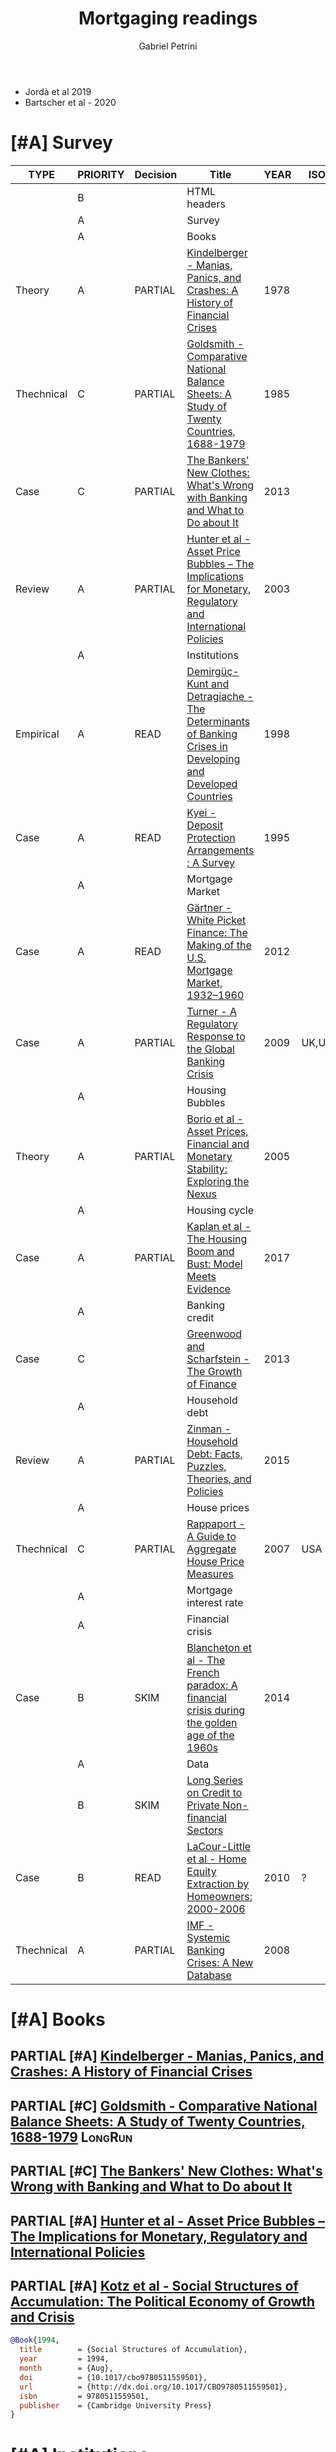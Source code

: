 #+TITLE: Mortgaging readings
#+AUTHOR: Gabriel Petrini
#+ARCHIVE: %s_read::
#+TODO: READ SKIM PARTIAL WAIT MAYBE | REF REPORT DONE ARCH
#+PROPERTY: header-args:bibtex :tangle Mortgaging.bib :exports none
#+PROPERTY: COLUMNS %TYPE %PRIORITY %7TODO(Decision) %20ITEM(Title) %4YEAR %COUNTRY(ISO3) %8STATUS %4CITE
#+PROPERTY: TYPE_ALL Theory Method Case Manual Other Thechnical Review Empirical
#+PROPERTY: DECISION_ALL Read File Skip PartialRead
#+PROPERTY: ZOTERO_ALL Yes No Partial Entry
#+PROPERTY: STATUS_ALL Reading Searching Abandoned Finished Skimmed NotFound 404 Downloaded Filed
#+PROPERTY: RELEVANCE_ALL High Regular Low None
#+PROPERTY: IMPACT_ALL High Regular Low None
#+PROPERTY: CITE_ALL Yes No Wait
#+PROPERTY: YEAR
#+PROPERTY: COUNTRY

- Jordà et al 2019
- Bartscher et al - 2020


* HTML headers                                              :noexport:ignore:

#+HTML_HEAD: <link rel="stylesheet" type="text/css" href="http://www.pirilampo.org/styles/readtheorg/css/htmlize.css"/>
#+HTML_HEAD: <link rel="stylesheet" type="text/css" href="http://www.pirilampo.org/styles/readtheorg/css/readtheorg.css"/>

#+HTML_HEAD: <script src="https://ajax.googleapis.com/ajax/libs/jquery/2.1.3/jquery.min.js"></script>
#+HTML_HEAD: <script src="https://maxcdn.bootstrapcdn.com/bootstrap/3.3.4/js/bootstrap.min.js"></script>
#+HTML_HEAD: <script type="text/javascript" src="http://www.pirilampo.org/styles/lib/js/jquery.stickytableheaders.min.js"></script>
#+HTML_HEAD: <script type="text/javascript" src="http://www.pirilampo.org/styles/readtheorg/js/readtheorg.js"></script>
#+HTML_HEAD: <style> #content{max-width:1800px;}</style>
#+CSL_STYLE: associacao-brasileira-de-normas-tecnicas-ipea.csl





* [#A] Survey 
  :PROPERTIES:
  :UNNUMBERED: t
  :END:
  

#+BEGIN: columnview :maxlevel 2 :id global
| TYPE       | PRIORITY | Decision | Title                                                                                                     | YEAR | ISO3   | STATUS     | CITE |
|------------+----------+----------+-----------------------------------------------------------------------------------------------------------+------+--------+------------+------|
|            | B        |          | HTML headers                                                                                              |      |        |            |      |
|            | A        |          | Survey                                                                                                    |      |        |            |      |
|            | A        |          | Books                                                                                                     |      |        |            |      |
| Theory     | A        | PARTIAL  | [[https://www.amazon.com.br/Manias-Panics-Crashes-History-Financial/dp/1137525754][Kindelberger - Manias, Panics, and Crashes: A History of Financial Crises]]                                 | 1978 |        | Filed      | Yes  |
| Thechnical | C        | PARTIAL  | [[https://www.amazon.com.br/Comparative-National-Balance-Sheets-Countries/dp/0226301532][Goldsmith - Comparative National Balance Sheets: A Study of Twenty Countries, 1688-1979]]                   | 1985 |        | NotFound   | Wait |
| Case       | C        | PARTIAL  | [[https://press.princeton.edu/books/paperback/9780691162386/the-bankers-new-clothes][The Bankers' New Clothes: What's Wrong with Banking and What to Do about It]]                               | 2013 |        | Filed      | Wait |
| Review     | A        | PARTIAL  | [[https://www.amazon.com.br/Asset-Price-Bubbles-Implications-International/dp/0262582538][Hunter et al - Asset Price Bubbles – The Implications for Monetary, Regulatory and International Policies]] | 2003 |        | Filed      | Yes  |
|            | A        |          | Institutions                                                                                              |      |        |            |      |
| Empirical  | A        | READ     | [[http://policydialogue.org/files/publications/Determinants_of_Banking_Crises.pdf][Demirgüç-Kunt and Detragiache - The Determinants of Banking Crises in Developing and Developed Countries]]  | 1998 |        | Skimmed    | Yes  |
| Case       | A        | READ     | [[https://www.imf.org/en/Publications/WP/Issues/2016/12/30/Deposit-Protection-Arrangements-A-Survey-1875][Kyei - Deposit Protection Arrangements : A Survey]]                                                         | 1995 |        | NotFound   | Yes  |
|            | A        |          | Mortgage Market                                                                                           |      |        |            |      |
| Case       | A        | READ     | [[http://www.macrohistory.net/wp-content/uploads/2012/06/White-Picket-Finance-The-Remaking-of-the-U.S.-Mortgage-Market.pdf][Gärtner - White Picket Finance: The Making of the U.S. Mortgage Market, 1932–1960]]                         | 2012 |        | Filed      | Yes  |
| Case       | A        | PARTIAL  | [[http://www.actuaries.org/CTTEES_TFRISKCRISIS/Documents/turner_review.pdf][Turner - A Regulatory Response to the Global Banking Crisis]]                                               | 2009 | UK,USA | Skimmed    | Yes  |
|            | A        |          | Housing Bubbles                                                                                           |      |        |            |      |
| Theory     | A        | PARTIAL  | [[https://papers.ssrn.com/sol3/papers.cfm?abstract_id=846305#][Borio et al - Asset Prices, Financial and Monetary Stability: Exploring the Nexus]]                         | 2005 |        | Filed      | Yes  |
|            | A        |          | Housing cycle                                                                                             |      |        |            |      |
| Case       | A        | PARTIAL  | [[https://www.nber.org/papers/w23694][Kaplan et al - The Housing Boom and Bust: Model Meets Evidence]]                                            | 2017 |        | Skimmed    | Yes  |
|            | A        |          | Banking credit                                                                                            |      |        |            |      |
| Case       | C        |          | [[https://www.aeaweb.org/articles?id=10.1257/jep.27.2.3][Greenwood and Scharfstein - The Growth of Finance]]                                                         | 2013 |        | Downloaded | Wait |
|            | A        |          | Household debt                                                                                            |      |        |            |      |
| Review     | A        | PARTIAL  | [[https://doi.org/10.1146/annurev-economics-080614-115640][Zinman -  Household Debt: Facts, Puzzles, Theories, and Policies]]                                          | 2015 |        | Downloaded | Wait |
|            | A        |          | House prices                                                                                              |      |        |            |      |
| Thechnical | C        | PARTIAL  | [[https://www.kansascityfed.org/PUBLICAT/ECONREV/PDF/2q07rapp.pdf][Rappaport - A Guide to Aggregate House Price Measures]]                                                     | 2007 | USA    | Downloaded | Wait |
|            | A        |          | Mortgage interest rate                                                                                    |      |        |            |      |
|            | A        |          | Financial crisis                                                                                          |      |        |            |      |
| Case       | B        | SKIM     | [[https://doi.org/10.1080/00076791.2013.800967][Blancheton et al - The French paradox: A financial crisis during the golden age of the 1960s]]              | 2014 |        | NotFound   | Wait |
|            | A        |          | Data                                                                                                      |      |        |            |      |
|            | B        | SKIM     | [[https://www.bis.org/statistics/totcredit.htm][Long Series on Credit to Private Non-financial Sectors]]                                                    |      |        |            |      |
| Case       | B        | READ     | [[https://ideas.repec.org/a/jre/issued/v32n12010p23-46.html][LaCour-Little et al - Home Equity Extraction by Homeowners: 2000-2006]]                                     | 2010 | ?      | NotFound   | Wait |
| Thechnical | A        | PARTIAL  | [[https://www.imf.org/~/media/Websites/IMF/imported-full-text-pdf/external/pubs/ft/wp/2008/_wp08224.ashx][IMF - Systemic Banking Crises: A New Database]]                                                             | 2008 |        | Downloaded | Yes  |
#+END
         
* [#A] Books
** PARTIAL [#A] [[https://www.amazon.com.br/Manias-Panics-Crashes-History-Financial/dp/1137525754][Kindelberger - Manias, Panics, and Crashes: A History of Financial Crises]]
   :PROPERTIES:
   :YEAR:     1978
   :ZOTERO:   Yes
   :TYPE:     Theory
   :STATUS:   Filed
   :RELEVANCE: High
   :IMPACT:   High
   :CITE:     Yes
   :END:    
** PARTIAL [#C] [[https://www.amazon.com.br/Comparative-National-Balance-Sheets-Countries/dp/0226301532][Goldsmith - Comparative National Balance Sheets: A Study of Twenty Countries, 1688-1979]] :LongRun:
   :PROPERTIES:
   :YEAR: 1985
   :ZOTERO:   Entry
   :TYPE:     Thechnical
   :STATUS:   NotFound
   :RELEVANCE: Low
   :IMPACT:   Low
   :CITE:     Wait
   :END:    
** PARTIAL [#C] [[https://press.princeton.edu/books/paperback/9780691162386/the-bankers-new-clothes][The Bankers' New Clothes: What's Wrong with Banking and What to Do about It]]
      :PROPERTIES:
      :YEAR: 2013
      :ZOTERO:   Entry
      :TYPE:     Case
      :STATUS:   Filed
      :RELEVANCE: Low
      :IMPACT:   Low
      :CITE:     Wait
      :END:    
** PARTIAL [#A] [[https://www.amazon.com.br/Asset-Price-Bubbles-Implications-International/dp/0262582538][Hunter et al - Asset Price Bubbles – The Implications for Monetary, Regulatory and International Policies]]
   :PROPERTIES:
   :YEAR:     2003
   :ZOTERO:   Yes
   :TYPE:     Review
   :STATUS:   Filed
   :RELEVANCE: High
   :IMPACT:   Regular
   :CITE:     Yes
   :END:    
** PARTIAL [#A] [[https://doi.org/10.1017/CBO9780511559501][Kotz et al - Social Structures of Accumulation: The Political Economy of Growth and Crisis]]
   :PROPERTIES:
   :YEAR:     1994
   :ZOTERO:   Yes
   :TYPE:     Theory
   :STATUS:   Downloaded
   :RELEVANCE: High
   :IMPACT:   Regular
   :CITE:     Yes
   :END:    


#+BEGIN_SRC bibtex
@Book{1994,
  title	       = {Social Structures of Accumulation},
  year	       = 1994,
  month	       = {Aug},
  doi	       = {10.1017/cbo9780511559501},
  url	       = {http://dx.doi.org/10.1017/CBO9780511559501},
  isbn	       = 9780511559501,
  publisher    = {Cambridge University Press}
}
#+END_SRC

* [#A] Institutions 
** READ [#A] [[http://policydialogue.org/files/publications/Determinants_of_Banking_Crises.pdf][Demirgüç-Kunt and Detragiache - The Determinants of Banking Crises in Developing and Developed Countries]]
   :PROPERTIES:
   :YEAR: 1998
   :ZOTERO:   Yes
   :TYPE:     Empirical
   :STATUS:   Skimmed
   :RELEVANCE: High
   :IMPACT:   Low
   :CITE:     Yes
   :END:    
** READ [#A] [[https://www.imf.org/en/Publications/WP/Issues/2016/12/30/Deposit-Protection-Arrangements-A-Survey-1875][Kyei - Deposit Protection Arrangements : A Survey]]
   :PROPERTIES:
   :YEAR:     1995
   :ZOTERO:   Yes
   :TYPE:     Case
   :STATUS:   NotFound
   :RELEVANCE: High
   :IMPACT:   Low
   :CITE:     Yes
   :END:    
* [#A] Mortgage Market

** READ [#A] [[http://www.macrohistory.net/wp-content/uploads/2012/06/White-Picket-Finance-The-Remaking-of-the-U.S.-Mortgage-Market.pdf][Gärtner - White Picket Finance: The Making of the U.S. Mortgage Market, 1932–1960]]
    :PROPERTIES:
    :YEAR: 2012
    :ZOTERO:   Yes
    :TYPE:     Case
    :STATUS:   Filed
    :RELEVANCE: High
    :IMPACT:   Low
    :CITE:     Yes
    :END:    

** PARTIAL [#A] [[http://www.actuaries.org/CTTEES_TFRISKCRISIS/Documents/turner_review.pdf][Turner - A Regulatory Response to the Global Banking Crisis]]
   :PROPERTIES:
   :YEAR:     2009
   :ZOTERO:   Partial
   :TYPE:     Case
   :STATUS:   Skimmed
   :RELEVANCE: High
   :IMPACT:   Regular
   :CITE:     Yes
   :COUNTRY: UK,USA
   :END:    

* [#A] Housing Bubbles
** PARTIAL [#A] [[https://papers.ssrn.com/sol3/papers.cfm?abstract_id=846305#][Borio et al - Asset Prices, Financial and Monetary Stability: Exploring the Nexus]] :BIS:
   :PROPERTIES:
   :YEAR:     2005
   :ZOTERO:   Yes
   :TYPE:     Theory
   :STATUS:   Filed
   :RELEVANCE: High
   :IMPACT:   High
   :CITE:     Yes
   :END:    
* [#A] Housing cycle
** PARTIAL [#A] [[https://www.nber.org/papers/w23694][Kaplan et al - The Housing Boom and Bust: Model Meets Evidence]]
   :PROPERTIES:
   :YEAR:     2017
   :ZOTERO:   Yes
   :TYPE:     Case
   :STATUS:   Skimmed
   :RELEVANCE: High
   :IMPACT:   Regular
   :CITE:     Yes
   :END:    

#+BEGIN_SRC bibtex
@Article{Kaplan_2017,
  author       = {Kaplan, Greg and Mitman, Kurt and Violante,
                  Giovanni},
  title	       = {The Housing Boom and Bust: Model Meets Evidence},
  year	       = 2017,
  month	       = {Aug},
  doi	       = {10.3386/w23694},
  url	       = {http://dx.doi.org/10.3386/w23694},
  publisher    = {National Bureau of Economic Research}
}
#+END_SRC
* [#A] Banking credit

** [#C] [[https://www.aeaweb.org/articles?id=10.1257/jep.27.2.3][Greenwood and Scharfstein - The Growth of Finance]]     :ShadowBanking:
   :PROPERTIES:
   :YEAR: 2013
   :ZOTERO:   Yes
   :TYPE:     Case
   :STATUS:   Downloaded
   :RELEVANCE: Regular
   :IMPACT:   Low
   :CITE:     Wait
   :END:    


#+BEGIN_SRC bibtex
@Article{Greenwood_2013,
  author       = {Greenwood, Robin and Scharfstein, David},
  title	       = {The Growth of Finance},
  year	       = 2013,
  volume       = 27,
  number       = 2,
  month	       = {Feb},
  pages	       = {3–28},
  issn	       = {0895-3309},
  doi	       = {10.1257/jep.27.2.3},
  url	       = {http://dx.doi.org/10.1257/jep.27.2.3},
  journal      = {Journal of Economic Perspectives},
  publisher    = {American Economic Association}
}
#+END_SRC

* [#A] Household debt 
** PARTIAL [#A] [[https://doi.org/10.1146/annurev-economics-080614-115640][Zinman -  Household Debt: Facts, Puzzles, Theories, and Policies]]
   :PROPERTIES:
   :YEAR: 2015
   :ZOTERO:   Yes
   :TYPE:     Review
   :STATUS:   Downloaded
   :RELEVANCE: Regular
   :IMPACT:   Low
   :CITE:     Wait
   :END:    

#+BEGIN_SRC bibtex
@Article{Zinman_2015,
  author       = {Zinman, Jonathan},
  title	       = {Household Debt: Facts, Puzzles, Theories, and
                  Policies},
  year	       = 2015,
  volume       = 7,
  number       = 1,
  month	       = {Aug},
  pages	       = {251–276},
  issn	       = {1941-1391},
  doi	       = {10.1146/annurev-economics-080614-115640},
  url	       =
                  {http://dx.doi.org/10.1146/annurev-economics-080614-115640},
  journal      = {Annual Review of Economics},
  publisher    = {Annual Reviews}
}
#+END_SRC

* [#A] House prices
** PARTIAL [#C] [[https://www.kansascityfed.org/PUBLICAT/ECONREV/PDF/2q07rapp.pdf][Rappaport - A Guide to Aggregate House Price Measures]]   :USA:
   :PROPERTIES:
   :YEAR: 2007
   :ZOTERO:   Yes
   :TYPE:     Thechnical
   :STATUS:   Downloaded
   :RELEVANCE: Low
   :IMPACT:   Low
   :CITE:     Wait
   :COUNTRY: USA
   :END:    

* [#A] Mortgage interest rate
* [#A] Financial crisis
** SKIM [#B] [[https://doi.org/10.1080/00076791.2013.800967][Blancheton et al - The French paradox: A financial crisis during the golden age of the 1960s]] :France:
   :PROPERTIES:
   :YEAR: 2014
   :ZOTERO:   Entry
   :TYPE:     Case
   :STATUS:   NotFound
   :RELEVANCE: Low
   :IMPACT:   Low
   :CITE:     Wait
   :END:    


#+BEGIN_SRC bibtex
@Article{Blancheton_2013,
  author       = {Blancheton, Bertrand and Bonin, Hubert and Le Bris,
                  David},
  title	       = {The French paradox: A financial crisis during the
                  golden age of the 1960s},
  year	       = 2013,
  volume       = 56,
  number       = 3,
  month	       = {Aug},
  pages	       = {391–413},
  issn	       = {1743-7938},
  doi	       = {10.1080/00076791.2013.800967},
  url	       = {http://dx.doi.org/10.1080/00076791.2013.800967},
  journal      = {Business History},
  publisher    = {Informa UK Limited}
}
#+END_SRC

* [#A] Data 

** SKIM [#B] [[https://www.bis.org/statistics/totcredit.htm][Long Series on Credit to Private Non-financial Sectors]]
** READ [#B] [[https://ideas.repec.org/a/jre/issued/v32n12010p23-46.html][LaCour-Little et al - Home Equity Extraction by Homeowners: 2000-2006]]
   :PROPERTIES:
   :YEAR: 2010
   :ZOTERO:   Entry
   :TYPE:     Case
   :STATUS:   NotFound
   :RELEVANCE: High
   :IMPACT:   Low
   :CITE:     Wait
   :COUNTRY: ?
   :END:    


** PARTIAL [#A] [[https://www.imf.org/~/media/Websites/IMF/imported-full-text-pdf/external/pubs/ft/wp/2008/_wp08224.ashx][IMF - Systemic Banking Crises: A New Database]]
   :PROPERTIES:
   :YEAR: 2008
   :ZOTERO:   Yes
   :TYPE:     Thechnical
   :STATUS:   Downloaded
   :RELEVANCE: High
   :IMPACT:   High
   :CITE:     Yes
   :END:    
